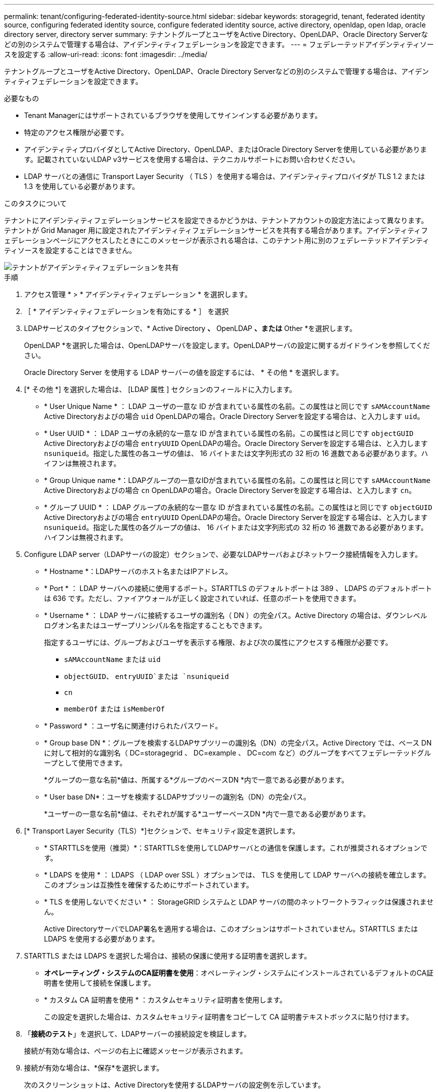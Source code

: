 ---
permalink: tenant/configuring-federated-identity-source.html 
sidebar: sidebar 
keywords: storagegrid, tenant, federated identity source, configuring federated identity source, configure federated identity source, active directory, openldap, open ldap, oracle directory server, directory server 
summary: テナントグループとユーザをActive Directory、OpenLDAP、Oracle Directory Serverなどの別のシステムで管理する場合は、アイデンティティフェデレーションを設定できます。 
---
= フェデレーテッドアイデンティティソースを設定する
:allow-uri-read: 
:icons: font
:imagesdir: ../media/


[role="lead"]
テナントグループとユーザをActive Directory、OpenLDAP、Oracle Directory Serverなどの別のシステムで管理する場合は、アイデンティティフェデレーションを設定できます。

.必要なもの
* Tenant Managerにはサポートされているブラウザを使用してサインインする必要があります。
* 特定のアクセス権限が必要です。
* アイデンティティプロバイダとしてActive Directory、OpenLDAP、またはOracle Directory Serverを使用している必要があります。記載されていないLDAP v3サービスを使用する場合は、テクニカルサポートにお問い合わせください。
* LDAP サーバとの通信に Transport Layer Security （ TLS ）を使用する場合は、アイデンティティプロバイダが TLS 1.2 または 1.3 を使用している必要があります。


.このタスクについて
テナントにアイデンティティフェデレーションサービスを設定できるかどうかは、テナントアカウントの設定方法によって異なります。テナントが Grid Manager 用に設定されたアイデンティティフェデレーションサービスを共有する場合があります。アイデンティティフェデレーションページにアクセスしたときにこのメッセージが表示される場合は、このテナント用に別のフェデレーテッドアイデンティティソースを設定することはできません。

image::../media/tenant_shares_identity_federation.png[テナントがアイデンティティフェデレーションを共有]

.手順
. アクセス管理 * > * アイデンティティフェデレーション * を選択します。
. ［ * アイデンティティフェデレーションを有効にする * ］ を選択
. LDAPサービスのタイプセクションで、* Active Directory *、* OpenLDAP *、または* Other *を選択します。
+
OpenLDAP *を選択した場合は、OpenLDAPサーバを設定します。OpenLDAPサーバの設定に関するガイドラインを参照してください。

+
Oracle Directory Server を使用する LDAP サーバーの値を設定するには、 * その他 * を選択します。

. [* その他 *] を選択した場合は、 [LDAP 属性 ] セクションのフィールドに入力します。
+
** * User Unique Name * ： LDAP ユーザの一意な ID が含まれている属性の名前。この属性はと同じです `sAMAccountName` Active Directoryおよびの場合 `uid` OpenLDAPの場合。Oracle Directory Serverを設定する場合は、と入力します `uid`。
** * User UUID * ： LDAP ユーザの永続的な一意な ID が含まれている属性の名前。この属性はと同じです `objectGUID` Active Directoryおよびの場合 `entryUUID` OpenLDAPの場合。Oracle Directory Serverを設定する場合は、と入力します `nsuniqueid`。指定した属性の各ユーザの値は、 16 バイトまたは文字列形式の 32 桁の 16 進数である必要があります。ハイフンは無視されます。
** * Group Unique name *：LDAPグループの一意なIDが含まれている属性の名前。この属性はと同じです `sAMAccountName` Active Directoryおよびの場合 `cn` OpenLDAPの場合。Oracle Directory Serverを設定する場合は、と入力します `cn`。
** * グループ UUID * ： LDAP グループの永続的な一意な ID が含まれている属性の名前。この属性はと同じです `objectGUID` Active Directoryおよびの場合 `entryUUID` OpenLDAPの場合。Oracle Directory Serverを設定する場合は、と入力します `nsuniqueid`。指定した属性の各グループの値は、 16 バイトまたは文字列形式の 32 桁の 16 進数である必要があります。ハイフンは無視されます。


. Configure LDAP server（LDAPサーバの設定）セクションで、必要なLDAPサーバおよびネットワーク接続情報を入力します。
+
** * Hostname *：LDAPサーバのホスト名またはIPアドレス。
** * Port * ： LDAP サーバへの接続に使用するポート。STARTTLS のデフォルトポートは 389 、 LDAPS のデフォルトポートは 636 です。ただし、ファイアウォールが正しく設定されていれば、任意のポートを使用できます。
** * Username * ： LDAP サーバに接続するユーザの識別名（ DN ）の完全パス。Active Directory の場合は、ダウンレベルログオン名またはユーザープリンシパル名を指定することもできます。
+
指定するユーザには、グループおよびユーザを表示する権限、および次の属性にアクセスする権限が必要です。

+
*** `sAMAccountName` または `uid`
*** `objectGUID`、 `entryUUID`または `nsuniqueid`
*** `cn`
*** `memberOf` または `isMemberOf`


** * Password * ：ユーザ名に関連付けられたパスワード。
** * Group base DN *：グループを検索するLDAPサブツリーの識別名（DN）の完全パス。Active Directory では、ベース DN に対して相対的な識別名（ DC=storagegrid 、 DC=example 、 DC=com など）のグループをすべてフェデレーテッドグループとして使用できます。
+
*グループの一意な名前*値は、所属する*グループのベースDN *内で一意である必要があります。

** * User base DN*：ユーザを検索するLDAPサブツリーの識別名（DN）の完全パス。
+
*ユーザーの一意な名前*値は、それぞれが属する*ユーザーベースDN *内で一意である必要があります。



. [* Transport Layer Security（TLS）*]セクションで、セキュリティ設定を選択します。
+
** * STARTTLSを使用（推奨）*：STARTTLSを使用してLDAPサーバとの通信を保護します。これが推奨されるオプションです。
** * LDAPS を使用 * ： LDAPS （ LDAP over SSL ）オプションでは、 TLS を使用して LDAP サーバへの接続を確立します。このオプションは互換性を確保するためにサポートされています。
** * TLS を使用しないでください * ： StorageGRID システムと LDAP サーバの間のネットワークトラフィックは保護されません。
+
Active DirectoryサーバでLDAP署名を適用する場合は、このオプションはサポートされていません。STARTTLS または LDAPS を使用する必要があります。



. STARTTLS または LDAPS を選択した場合は、接続の保護に使用する証明書を選択します。
+
** *オペレーティング・システムのCA証明書を使用*：オペレーティング・システムにインストールされているデフォルトのCA証明書を使用して接続を保護します。
** * カスタム CA 証明書を使用 * ：カスタムセキュリティ証明書を使用します。
+
この設定を選択した場合は、カスタムセキュリティ証明書をコピーして CA 証明書テキストボックスに貼り付けます。



. 「*接続のテスト*」を選択して、LDAPサーバーの接続設定を検証します。
+
接続が有効な場合は、ページの右上に確認メッセージが表示されます。

. 接続が有効な場合は、*保存*を選択します。
+
次のスクリーンショットは、Active Directoryを使用するLDAPサーバの設定例を示しています。

+
image::../media/ldap_config_active_directory.png[Active Directoryを使用するLDAPサーバを示すアイデンティティフェデレーションのページ]



.関連情報
link:tenant-management-permissions.html["テナント管理権限"]

link:guidelines-for-configuring-openldap-server.html["OpenLDAP サーバの設定に関するガイドライン"]
